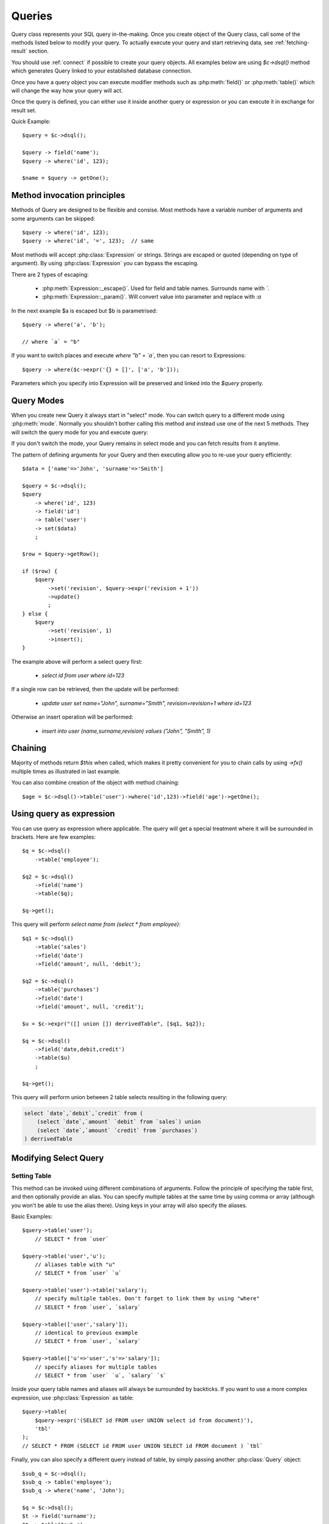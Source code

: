 .. _query:

.. php:class:: Query

=======
Queries
=======

Query class represents your SQL query in-the-making. Once you create object of the Query
class, call some of the methods listed below to modify your query. To actually execute
your query and start retrieving data, see :ref:`fetching-result` section.

You should use :ref:`connect` if possible to create your query objects. All examples
below are using `$c->dsql()` method which generates Query linked to your established
database connection.

Once you have a query object you can execute modifier methods such as
:php:meth:`field()` or :php:meth:`table()` which will change the way how your
query will act.

Once the query is defined, you can either use it inside another query or
expression or you can execute it in exchange for result set.

Quick Example::


    $query = $c->dsql();

    $query -> field('name');
    $query -> where('id', 123);

    $name = $query -> getOne();


Method invocation principles
============================

Methods of Query are designed to be flexible and consise. Most methods
have a variable number of arguments and some arguments can be skipped::

    $query -> where('id', 123);
    $query -> where('id', '=', 123);  // same

Most methods will accept :php:class:`Expression` or strings. Strings are
escaped or quoted (depending on type of argument). By using :php:class:`Expression`
you can bypass the escaping.

There are 2 types of escaping:

 * :php:meth:`Expression::_escape()`. Used for field and table names. Surrounds name with *`*.
 * :php:meth:`Expression::_param()`. Will convert value into parameter and replace with *:a*

In the next example $a is escaped but $b is parametrised::

    $query -> where('a', 'b');

    // where `a` = "b"

If you want to switch places and execute *where "b" = `a`*, then
you can resort to Expressions::

    $query -> where($c->expr('{} = []', ['a', 'b']));

Parameters which you specify into Expression will be preserved and linked into
the `$query` properly.

.. _query-modes:

Query Modes
===========

When you create new Query it always start in "select" mode. You can switch
query to a different mode using :php:meth:`mode`. Normally you shouldn't
bother calling this method and instead use one of the next 5 methods. They
will switch the query mode for you and execute query:

.. php:method:: select()

    Switch back to "select" mode and execute `select` statement.
    
    See `Modifying Select Query`_.

.. php:method:: insert()

    Switch to `insert` mode and execute statement.

    See `Insert and Replace query`_.

.. php:method:: update()

    Switch to `update` mode and execute statement.

    See `Upadte Query`_.

.. php:method:: replace()

    Switch to `replace` mode and execute statement.

    See `Insert and Replace query`_.

.. php:method:: delete()

    Switch to `delete` mode and execute statement.

    See `Delete Query`_.

.. php:method:: truncate()

    Switch to `truncate` mode and execute statement.

If you don't switch the mode, your Query remains in select mode and you can
fetch results from it anytime.

The pattern of defining arguments for your Query and then executing allow you
to re-use your query efficiently::

    $data = ['name'=>'John', 'surname'=>'Smith']

    $query = $c->dsql();
    $query
        -> where('id', 123)
        -> field('id')
        -> table('user')
        -> set($data)
        ;

    $row = $query->getRow();

    if ($row) {
        $query
            ->set('revision', $query->expr('revision + 1'))
            ->update()
            ;
    } else {
        $query
            ->set('revision', 1)
            ->insert();
    }

The example above will perform a select query first:

 - `select id from user where id=123`

If a single row can be retrieved, then the update will be performed:

 - `update user set name="John", surname="Smith", revision=revision+1 where id=123`

Otherwise an insert operation will be performed:

 - `insert into user (name,surname,revision) values ("John", "Smith", 1)`

Chaining
========

Majority of methods return `$this` when called, which makes it pretty
convenient for you to chain calls by using `->fx()` multiple times as
illustrated in last example.

You can also combine creation of the object with method chaining::

    $age = $c->dsql()->table('user')->where('id',123)->field('age')->getOne();

Using query as expression
=========================

You can use query as expression where applicable. The query will get a special
treatment where it will be surrounded in brackets. Here are few examples::

    $q = $c->dsql()
        ->table('employee');

    $q2 = $c->dsql()
        ->field('name')
        ->table($q);

    $q->get();

This query will perform `select name from (select * from employee)`::

    $q1 = $c->dsql()
        ->table('sales')
        ->field('date')
        ->field('amount', null, 'debit');

    $q2 = $c->dsql()
        ->table('purchases')
        ->field('date')
        ->field('amount', null, 'credit');

    $u = $c->expr("([] union []) derrivedTable", [$q1, $q2]);

    $q = $c->dsql()
        ->field('date,debit,credit')
        ->table($u)
        ;

    $q->get();

This query will perform union between 2 table selects resulting in the following
query:

.. code-block:: sql

    select `date`,`debit`,`credit` from (
        (select `date`,`amount` `debit` from `sales`) union
        (select `date`,`amount` `credit` from `purchases`)
    ) derrivedTable

Modifying Select Query
======================

Setting Table
-------------

.. php:method:: table($table, $alias)

    Specify a table to be used in a query.

    :param mixed $table: table such as "employees"
    :param mixed $alias: alias of table
    :returns: $this

This method can be invoked using different combinations of arguments. Follow
the principle of specifying the table first, and then
optionally provide an alias. You can specify multiple tables at the same
time by using comma or array (although you won't be able to use the
alias there). Using keys in your array will also specify the aliases.

Basic Examples::

    $query->table('user');
        // SELECT * from `user`

    $query->table('user','u');
        // aliases table with "u"
        // SELECT * from `user` `u`

    $query->table('user')->table('salary');
        // specify multiple tables. Don't forget to link them by using "where"
        // SELECT * from `user`, `salary`

    $query->table(['user','salary']);
        // identical to previous example
        // SELECT * from `user`, `salary`

    $query->table(['u'=>'user','s'=>'salary']);
        // specify aliases for multiple tables
        // SELECT * from `user` `u`, `salary` `s`

Inside your query table names and aliases will always be surrounded by backticks.
If you want to use a more complex expression, use :php:class:`Expression` as table::

    $query->table(
        $query->expr('(SELECT id FROM user UNION select id from document)'),
        'tbl'
    );
    // SELECT * FROM (SELECT id FROM user UNION SELECT id FROM document ) `tbl`

Finally, you can also specify a different query instead of table, by simply
passing another :php:class:`Query` object::

    $sub_q = $c->dsql();
    $sub_q -> table('employee');
    $sub_q -> where('name', 'John');

    $q = $c->dsql();
    $t -> field('surname');
    $t -> table($sub_q);

    // SELECT `surname` FROM (SELECT * FROM employee WHERE `name` = :a)

Method can be executed several times on the same Query object.

Setting Fields
--------------

.. php:method:: field($fields, $table = null, $alias = null)

    Adds additional field that you would like to query. If never called,
    will default to :php:attr:`defaultField`, which normally is `*`.

    This method has several call options. $field can be array of fields
    and also can be an :php:class:`Expression`. If you specify expression
    in $field then alias is mandatory.

    :param string|array|object $fields: Specify list of fields to fetch
    :param string $table: Optionally specify a table to query from
    :param string $alias: Optionally specify alias for resulting query
    :returns: $this

Basic Examples::

    $query = new Query();
    $query->table('user');

    $query->field('first_name');
        // SELECT `first_name` from `user`

    $query->field('first_name,last_name');
        // SELECT `first_name`,`last_name` from `user`

    $query->field('first_name','employee')
        // SELECT `employee`.`first_name` from `user`

    $query->field('first_name',null,'name')
        // SELECT `first_name` `name` from `user`

    $query->field(['name'=>'first_name'])
        // SELECT `first_name` `name` from `user`

    $query->field(['name'=>'first_name'],'employee');
        // SELECT `employee`.`first_name` `name` from `user`

If the first parameter of field() method contains non-alphanumeric values
such as spaces or brackets, then field() will assume that you're passing an
expression::

    $query->field('now()');

    $query->field('now()', 'time_now');

You may also pass array as first argument. In such case array keys will be
used as aliases (if they are specified)::

    $query->field(['time_now'=>'now()', 'time_created']);
        // SELECT now() `time_now`, `time_created` ...

Method can be executed several times on the same Query object.

Setting where and having clauses
---------------------

.. php:method:: where($field, $operation, $value)

    Adds WHERE condition to your query.

    :param mixed $field: field such as "name"
    :param mixed $operation: comparison operation such as ">" (optional)
    :param mixed $value: value or expression
    :returns: $this

.. php:method:: having($field, $operation, $value)

    Adds HAVING condition to your qurey.

    :param mixed $field: field such as "name"
    :param mixed $operation: comparison operation such as ">" (optional)
    :param mixed $value: value or expression
    :returns: $this


Both methods use identical call interface. They support one, two or three argument
calls.

Pass string (field name), :php:class:`Expression` or even :php:class:`Query` as
first argument. If you are using string, you may end it with operation, such as "age>"
or "parent_id is not" DSQL will recognize <, >, =, !=, <>, is, is not.

If you havent specified parameter as a part of $field, specify it through a second
parameter - $operation. If unspecified, will default to '='.

Last argument is value. You can specify number, string, array or even null (specifying
null is not the same as omitting this argument). This argument will always be
parameterised unless you pass expression. If you specify array, all elements
will be parametrised individually.

Starting with the basic examples::

    $q->where('id', 1);
    $q->where('id', '=', 1); // same as above

    $q->where('id>', 1);
    $q->where('id', '>', 1); // same as above

    $q->where('id', 'is', null);
    $q->where('id', null);   // same as above

    $q->where('now()', 1);   // will not use backticks
    $q->where($c->expr('now()'),1);  // same as above

    $q->where('id', [1,2]);  // renders as id in (1,2)

You may call where() multiple times, and conditions are always additive (uses AND).
The easiest way to supply OR condition is to specify multiple conditions
through array::

    $q->where([['name', 'like', '%john%'], ['surname', 'like', '%john%']]);
        // .. WHERE `name` like '%john%' OR `surname` like '%john%'

You can also mix and match with expressions and strings::

    $q->where([['name', 'like', '%john%'], 'surname is null']);
        // .. WHERE `name` like '%john%' AND `surname` is null

    $q->where([['name', 'like', '%john%'], new Expression('surname is null')]);
        // .. WHERE `name` like '%john%' AND surname is null

There is a more flexible way to use OR arguments:

.. php:method:: orExpr()

    Returns new Query object with method "where()". When rendered all clauses
    are joined with "OR".

.. php:method:: andExpr()

    Returns new Query object with method "where()". When rendered all clauses
    are joined with "OR".

Here is a sophisticated example::

    $q = $c->dsql();

    $q->table('employee')->field('name');
    $q->where('deleted', 0);
    $q->where(
        $q
            ->orExpr()
            ->where('a', 1)
            ->where('b', 1)
            ->where(
                $q->andExpr()
                    ->where('true')
                    ->where('false')
            )
    );

The above code will result in the following query:

.. code-block:: sql

    select
        `name`
    from
        `employee`
    where 
        deleted  = 0 and
        (`a` = :a or `b` = :b or (true and false))

Technically orExpr() generates a yet another object that is composed
and renders its calls to where() method::

    $q->having(
        $q
            ->orExpr()
            ->where('a', 1)
            ->where('b', 1)
    );

.. code-block:: sql

    having 
        (`a` = :a or `b` = :b)


Grouping results by field
-------------------------

.. php:method:: group($field)

    Group by functionality. Simply pass either field name as string or
    :class:`Expression` object.

    :param mixed $field: field such as "name"
    :returns: $this

The "group by" clause in SQL query accepts one or several fields. It can also
accept expressions. You can call `group()` with one or several comma-separated
fields as a parameter or you can specify them in array. Additionally you can
mix that with :php:class:`Expression` or :php:class:`Expressionable` objects.

Few examples::

    $q->group('gender');

    $q->group('gender,age');

    $q->group(['gender', 'age']);

    $q->group('gender')->group('age');

    $q->group(new Expression('year(date)'));

Method can be executed several times on the same Query object.


Joining with other tables
-------------------------

.. php:method:: join($foreign_table, $master_field, $join_kind)

    Join results with additional table using "JOIN" statement in your query.

    :param string|array $foreign_table: table to join (may include field and alias)
    :param mixed  $master_field:  main field (and table) to join on or Expression
    :param string $join_kind:     'left' (default), 'inner', 'right' etc - which join type to use
    :returns: $this

When joining with a different table, the results will be stacked by the SQL server
so that fields from both tables are available. The first argument can specify
the table to join, but may contain more information::

    $q->join('address');           // address.id = address_id
        // JOIN `address` ON `address`.`id`=`address_id`

    $q->join('address a');         // specifies alias for the table
        // JOIN `address` `a` ON `address`.`id`=`address_id`

    $q->join('address.user_id');   // address.user_id = id
        // JOIN `address` ON `address`.`user_id`=`id`

You can also pass array as a first argument, to join multiple tables::

    $q->table('user u');
    $q->join(['a'=>'address', 'c'=>'credit_card', 'preferences']);

The above code will join 3 tables using the following query syntax:

.. code-block:: sql

    join
        address as a on a.id = u.address_id
        credit_card as c on c.id = u.credit_card_id
        preferences on preferences.id = u.preferences_id

However normally you would have `user_id` field defined in your suplimentary
tables so you need a different syntax::

    $q->table('user u');
    $q->join([
        'a'=>'address.user_id', 
        'c'=>'credit_card.user_id', 
        'preferences.user_id'
    ]);

The second argument to join specifies which existing table/field is
used in `on` condition::

    $q->table('user u');
    $q->join('user boss', 'u.boss_user_id');
        // JOIN `user` `boss` ON `boss`.`id`=`u`.`boss_user_id`

By default the "on" field is defined as `$table."_id"`, as you have seen in the previous
examples where join was done on "address_id", and "credit_card_id". If you
have specified field explicitly in the foreign field, then the "on" field
is set to "id", like in the example above.

You can specify both fields like this::

    $q->table('employees');
    $q->join('salaries.emp_no', 'emp_no');

If you only specify field like this, then it will be automatically prefixed with the name
or alias of your main table. If you have specified multiple tables, this won't work
and you'll have to define name of the table explicitly::

    $q->table('user u');
    $q->join('user boss', 'u.boss_user_id');
    $q->join('user super_boss', 'boss.boss_user_id');

The third argument specifies type of join and defaults to "left" join. You can specify
"inner", "straight" or any other join type that your database support.

Method can be executed several times on the same Query object.


Limiting result-set
-------------------

.. php:method:: limit($cnt, $shift)

    Limit how many rows will be returned.

    :param int $cnt: number of rows to return
    :param int $shift: offset, how many rows to skip
    :returns: $this

Use this to limit your :php:class:`Query` result-set::

    $q->limit(5, 10);
        // .. LIMIT 10, 5

    $q->limit(5);
        // .. LIMIT 0, 5

Ordering result-set
-------------------

.. php:method:: order($order, $desc)

    Orders query result-set in ascending or descending order by single or
    multiple fields.

    :param int $order: one or more field names, expression etc.
    :param int $desc: pass true to sort descending
    :returns: $this

Use this to order your :php:class:`Query` result-set::

    $q->order('name');              // .. order by name
    $q->order('name desc');         // .. order by name desc
    $q->order('name desc, id asc')  // .. order by name desc, id asc
    $q->order('name',true);         // .. order by name desc

Method can be executed several times on the same Query object.

Insert and Replace query
============

Set value to a field
--------------------

.. php:method:: set($field, $value)

    Asigns value to the field during insert.

    :param string $field: name of the field
    :param mixed  $vlaue: value or expression
    :returns: $this

Example::

    $q->table('user')->set('name', 'john')->insert();
        // insert into user (name) values (john)

    $q->table('log')->set('date', $q->expr('now()'))->insert();
        // insert into log (date) values (now())

Method can be executed several times on the same Query object.

Set Insert Options
------------------

.. todo::
    add support - low_priority, delayed, high_priority, ignore
    add support on duplicate key update


Update Query
============

Set Conditions
--------------

Same syntax as for Select Query.

Set value to a field
--------------------

Same syntax as for Insert Query.

Other settings
--------------

Limit and Order are normally not included to avoid side-effects, but
you can modify $template_update to include those tags.


Delete Query
============

Set Conditions
--------------

Same syntax as for Select Query.


Other settings
--------------

Limit and Order are normally not included to avoid side-effects, but
you can modify $template_update to include those tags.


Dropping attributes
===================

If you have called where() several times, there is a way to
remove all whe were clauses from the query and strart from start:

.. php:method:: del($tag)

    
    :param string $tag: part of the query to delete/reset.

Example::

    $q
        ->table('user')
        ->where('name', 'John');
        ->del('name')
        ->where('name', 'Peter');

    // where name = 'Peter'
    

Other Methods
==============


.. php:method:: dsql($properties)

    Use this instead of `new Query()` if you want to automatically bind
    query to the same connection as the parent.


Properties
==========

.. php:attr:: templates

    Array of templates for basic queries. See :ref:`Query Modes`.

.. php:attr:: mode

    Query will use one of the predefined "templates". The mode will contain
    name of template used. Basically it's array key of $templates property.
    See :ref:`Query Modes`.

.. php:attr:: defaultField

    If no fields are defined, this field is used.
